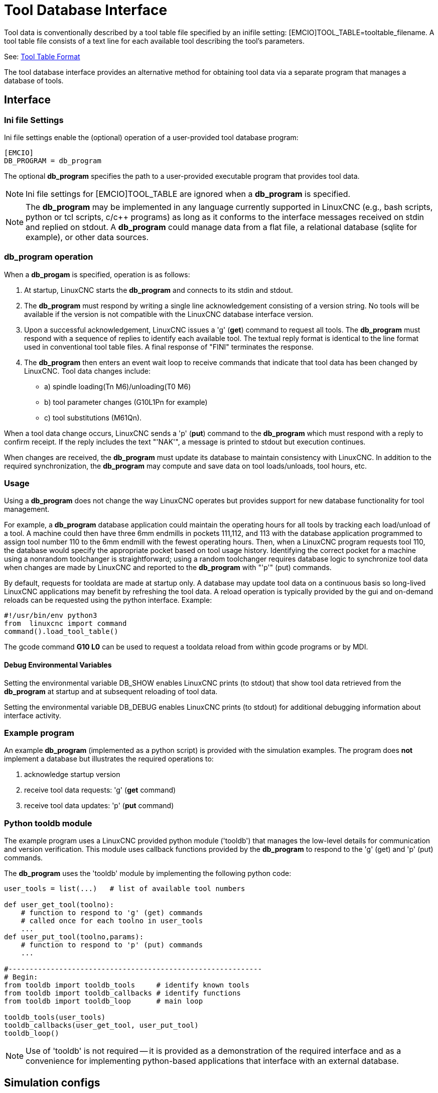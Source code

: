 [[cha:tooldatabase]]

= Tool Database Interface

Tool data is conventionally described by a tool table file specified
by an inifile setting: [EMCIO]TOOL_TABLE=tooltable_filename.  A tool
table file consists of a text line for each available tool describing
the tool's parameters.

See: <<sec:tool-table,Tool Table Format>>

The tool database interface provides an alternative method for
obtaining tool data via a separate program that manages a database of
tools.

==  Interface

=== Ini file Settings

Ini file settings enable the (optional) operation of a user-provided
tool database program:

----
[EMCIO]
DB_PROGRAM = db_program
----

The optional *db_program* specifies the path to a user-provided
executable program that provides tool data.

[NOTE]

Ini file settings for [EMCIO]TOOL_TABLE are ignored when a *db_program*
is specified.

[NOTE]

The *db_program* may be implemented in any language currently
supported in LinuxCNC (e.g., bash scripts, python or tcl scripts,
c/c++ programs) as long as it conforms to the interface messages
received on stdin and replied on stdout.  A *db_program* could
manage data from a flat file, a relational database (sqlite for
example), or other data sources.

=== *db_program* operation

When a *db_progam* is specified, operation is as follows:

. At startup, LinuxCNC starts the *db_program* and connects
to its stdin and stdout.

. The *db_program* must respond by writing a single line
acknowledgement consisting of a version string.  No tools will be
available if the version is not compatible with the LinuxCNC
database interface version.

. Upon a successful acknowledgement, LinuxCNC issues a 'g' (*get*)
command to request all tools.  The *db_program* must respond with a
sequence of replies to identify each available tool.  The textual
reply format is identical to the line format used in conventional tool
table files.  A final response of "FINI" terminates the response.

. The *db_program* then enters an event wait loop to receive commands
that indicate that tool data has been changed by LinuxCNC.  Tool data
changes include:

  * a) spindle loading(Tn M6)/unloading(T0 M6)
  * b) tool parameter changes (G10L1Pn for example)
  * c) tool substitutions (M61Qn).

When a tool data change occurs, LinuxCNC sends a 'p' (*put*) command to
the *db_program* which must respond with a reply to confirm receipt.
If the reply includes the text "'NAK'", a message is printed to stdout
but execution continues.

When changes are received, the *db_program* must update its database
to maintain consistency with LinuxCNC.   In addition to the required
synchronization, the *db_program* may compute and save data on tool
loads/unloads, tool hours, etc.

=== Usage

Using a *db_program* does not change the way LinuxCNC operates but
provides support for new database functionality for tool management.

For example, a *db_program* database application could maintain the
operating hours for all tools by tracking each load/unload of a tool.
A machine could then have three 6mm endmills in pockets 111,112, and
113 with the database application programmed to assign tool number 110
to the 6mm endmill with the fewest operating hours.  Then, when a
LinuxCNC program requests tool 110, the database would specify the
appropriate pocket based on tool usage history.  Identifying the
correct pocket for a machine using a nonrandom toolchanger is
straightforward; using a random toolchanger requires database logic to
synchronize tool data when changes are made by LinuxCNC and reported
to the *db_program* with "'p'" (put) commands.

By default, requests for tooldata are made at startup only.  A
database may update tool data on a continuous basis so long-lived
LinuxCNC applications may benefit by refreshing the tool data.  A
reload operation is typically provided by the gui and on-demand
reloads can be requested using the python interface. Example:

----
#!/usr/bin/env python3
from  linuxcnc import command
command().load_tool_table()
----

The gcode command *G10 L0* can be used to request a tooldata
reload from within gcode programs or by MDI.

==== Debug Environmental Variables

Setting the environmental variable DB_SHOW enables LinuxCNC prints (to
stdout) that show tool data retrieved from the *db_program* at startup
and at subsequent reloading of tool data.

Setting the environmental variable DB_DEBUG enables LinuxCNC prints (to
stdout) for additional debugging information about interface activity.

=== Example program

An example *db_program* (implemented as a python script) is provided
with the simulation examples.  The program does *not* implement a
database but illustrates the required operations to:

. acknowledge startup version
. receive tool data requests: 'g' (*get* command)
. receive tool data updates:  'p' (*put* command)

=== Python tooldb module

The example program uses a LinuxCNC provided python module ('tooldb')
that manages the low-level details for communication and version
verification.  This module uses callback functions provided by the
*db_program* to respond to  the 'g' (get) and 'p' (put) commands.

The *db_program* uses the 'tooldb' module by implementing the
following python code:

----
user_tools = list(...)   # list of available tool numbers

def user_get_tool(toolno):
    # function to respond to 'g' (get) commands 
    # called once for each toolno in user_tools
    ...
def user_put_tool(toolno,params):
    # function to respond to 'p' (put) commands
    ...

#------------------------------------------------------------
# Begin:
from tooldb import tooldb_tools     # identify known tools
from tooldb import tooldb_callbacks # identify functions
from tooldb import tooldb_loop      # main loop

tooldb_tools(user_tools)
tooldb_callbacks(user_get_tool, user_put_tool)
tooldb_loop()
----

[NOTE]

Use of 'tooldb' is not required -- it is provided as a demonstration
of the required interface and as a convenience for implementing
python-based applications that interface with an external database.


== Simulation configs

Simulation configs using the axis gui:

. configs/sim/axis/db_demo/*db_ran*.ini    (   random_toolchanger)
. configs/sim/axis/db_demo/*db_nonran*.ini (nonrandom_toolchanger)

Each sim config simulates a *db_program* implementing a database
with 10 tools numbered 10--19.

The *db_program* is provided by a single script (db.py) and symbolic
links to it for alternative uses: db_ran.py and db_nonran.py.   (By
default, the script implements random_toolchanger functionality.
Nonrandom toolchanger functions are substituted if the link name
includes the text "'nonran'").

=== Notes

When a *db_program* is used in conjunction with a random tool changer
([EMCIO]RANDOM_TOOLCHANGER), LinuxCNC maintains a file
('db_spindle.tbl' in the configuration directory) that consists of a
single tool table line identifying the current tool in the spindle.
